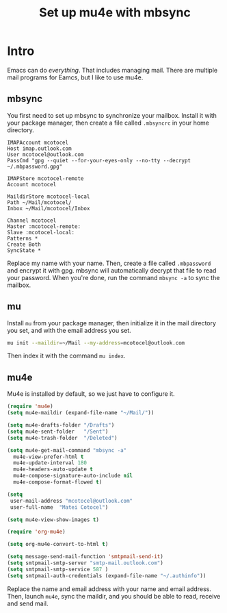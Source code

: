 #+title: Set up mu4e with mbsync
#+description: A guide on how to set up mu4e and mbsync

* Intro

Emacs can do /everything/. That includes managing mail. There are multiple mail programs for Eamcs, but I like to use mu4e.

** mbsync

You first need to set up mbsync to synchronize your mailbox. Install it with your package manager, then create a file called =.mbsyncrc= in your home directory.

#+begin_src 
  IMAPAccount mcotocel
  Host imap.outlook.com
  User mcotocel@outlook.com
  PassCmd "gpg --quiet --for-your-eyes-only --no-tty --decrypt ~/.mbpassword.gpg"

  IMAPStore mcotocel-remote
  Account mcotocel

  MaildirStore mcotocel-local
  Path ~/Mail/mcotocel/
  Inbox ~/Mail/mcotocel/Inbox

  Channel mcotocel
  Master :mcotocel-remote:
  Slave :mcotocel-local:
  Patterns *
  Create Both
  SyncState *
#+end_src


Replace my name with your name. Then, create a file called =.mbpassword= and encrypt it with gpg. mbsync will automatically decrypt that file to read your password. When you're done, run the command =mbsync -a= to sync the mailbox.

** mu

Install =mu= from your package manager, then initialize it in the mail directory you set, and with the email address you set.

#+begin_src bash 
  mu init --maildir=~/Mail --my-address=mcotocel@outlook.com
#+end_src

Then index it with the command =mu index=.

** mu4e

Mu4e is installed by default, so we just have to configure it.

#+begin_src emacs-lisp 
  (require 'mu4e)
  (setq mu4e-maildir (expand-file-name "~/Mail/"))

  (setq mu4e-drafts-folder "/Drafts")
  (setq mu4e-sent-folder   "/Sent")
  (setq mu4e-trash-folder  "/Deleted")

  (setq mu4e-get-mail-command "mbsync -a"
    mu4e-view-prefer-html t
    mu4e-update-interval 180
    mu4e-headers-auto-update t
    mu4e-compose-signature-auto-include nil
    mu4e-compose-format-flowed t)

  (setq
   user-mail-address "mcotocel@outlook.com"
   user-full-name  "Matei Cotocel")

  (setq mu4e-view-show-images t)

  (require 'org-mu4e)

  (setq org-mu4e-convert-to-html t)

  (setq message-send-mail-function 'smtpmail-send-it)
  (setq smtpmail-smtp-server "smtp-mail.outlook.com")
  (setq smtpmail-smtp-service 587 )
  (setq smtpmail-auth-credentials (expand-file-name "~/.authinfo"))
#+end_src

Replace the name and email address with your name and email address. Then, launch =mu4e=, sync the maildir, and you should be able to read, receive and send mail.
